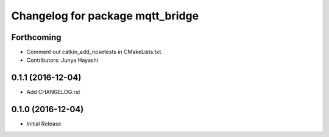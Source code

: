 ^^^^^^^^^^^^^^^^^^^^^^^^^^^^^^^^^
Changelog for package mqtt_bridge
^^^^^^^^^^^^^^^^^^^^^^^^^^^^^^^^^

Forthcoming
-----------
* Comment out catkin_add_nosetests in CMakeLists.txt
* Contributors: Junya Hayashi

0.1.1 (2016-12-04)
------------------
* Add CHANGELOG.rst

0.1.0 (2016-12-04)
------------------
* Initial Release
